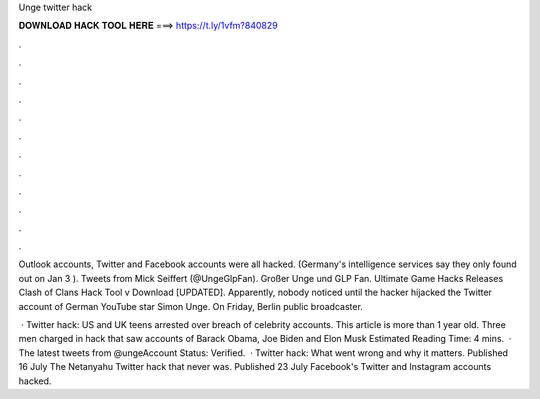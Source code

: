 Unge twitter hack



𝐃𝐎𝐖𝐍𝐋𝐎𝐀𝐃 𝐇𝐀𝐂𝐊 𝐓𝐎𝐎𝐋 𝐇𝐄𝐑𝐄 ===> https://t.ly/1vfm?840829



.



.



.



.



.



.



.



.



.



.



.



.

Outlook accounts, Twitter and Facebook accounts were all hacked. (Germany's intelligence services say they only found out on Jan 3 ). Tweets from Mick Seiffert (@UngeGlpFan). Großer Unge und GLP Fan. Ultimate Game Hacks Releases Clash of Clans Hack Tool v Download [UPDATED]. Apparently, nobody noticed until the hacker hijacked the Twitter account of German YouTube star Simon Unge. On Friday, Berlin public broadcaster.

 · Twitter hack: US and UK teens arrested over breach of celebrity accounts. This article is more than 1 year old. Three men charged in hack that saw accounts of Barack Obama, Joe Biden and Elon Musk Estimated Reading Time: 4 mins.  · The latest tweets from @ungeAccount Status: Verified.  · Twitter hack: What went wrong and why it matters. Published 16 July The Netanyahu Twitter hack that never was. Published 23 July Facebook's Twitter and Instagram accounts hacked.
